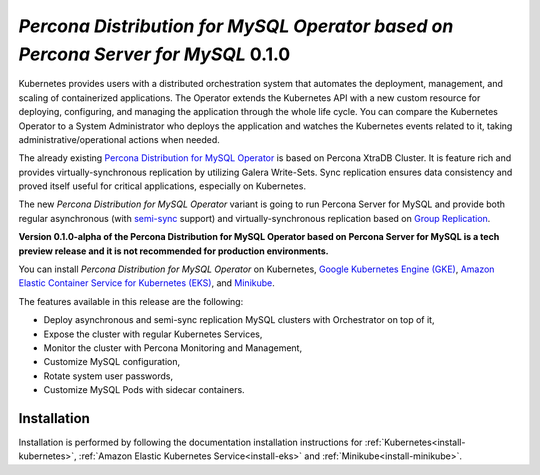 .. rn:: 2.0.0-alpha

*Percona Distribution for MySQL Operator based on Percona Server for MySQL* 0.1.0
=======================================================================================

Kubernetes provides users with a distributed orchestration system that automates
the deployment, management, and scaling of containerized applications. The
Operator extends the Kubernetes API with a new custom resource for deploying,
configuring, and managing the application through the whole life cycle.
You can compare the Kubernetes Operator to a System Administrator who deploys
the application and watches the Kubernetes events related to it, taking
administrative/operational actions when needed.

The already existing `Percona Distribution for MySQL Operator <https://www.percona.com/doc/kubernetes-operator-for-pxc/index.html>`_ is based on Percona XtraDB Cluster. It is feature rich and provides virtually-synchronous replication by utilizing Galera Write-Sets. Sync replication ensures data consistency and proved itself useful for critical applications, especially on Kubernetes.

The new *Percona Distribution for MySQL Operator* variant is going to run Percona Server for MySQL and provide both regular asynchronous (with `semi-sync <https://dev.mysql.com/doc/refman/8.0/en/replication-semisync.html>`_ support) and virtually-synchronous replication based on `Group Replication <https://dev.mysql.com/doc/refman/8.0/en/group-replication.html>`_.

**Version 0.1.0-alpha of the Percona Distribution for MySQL Operator based on Percona Server for MySQL is a tech preview release and it is not recommended for production environments.**

You can install *Percona Distribution for MySQL Operator* on Kubernetes,
`Google Kubernetes Engine (GKE) <https://cloud.google.com/kubernetes-engine>`_,
`Amazon Elastic Container Service for Kubernetes (EKS) <https://aws.amazon.com/eks/>`_,
and `Minikube <https://minikube.sigs.k8s.io/docs/>`_.

The features available in this release are the following:

* Deploy asynchronous and semi-sync replication MySQL clusters with Orchestrator on top of it,
* Expose the cluster with regular Kubernetes Services,
* Monitor the cluster with Percona Monitoring and Management,
* Customize MySQL configuration,
* Rotate system user passwords,
* Customize MySQL Pods with sidecar containers.

Installation
------------

Installation is performed by following the documentation installation instructions for :ref:`Kubernetes<install-kubernetes>`, :ref:`Amazon Elastic Kubernetes Service<install-eks>` and :ref:`Minikube<install-minikube>`.
